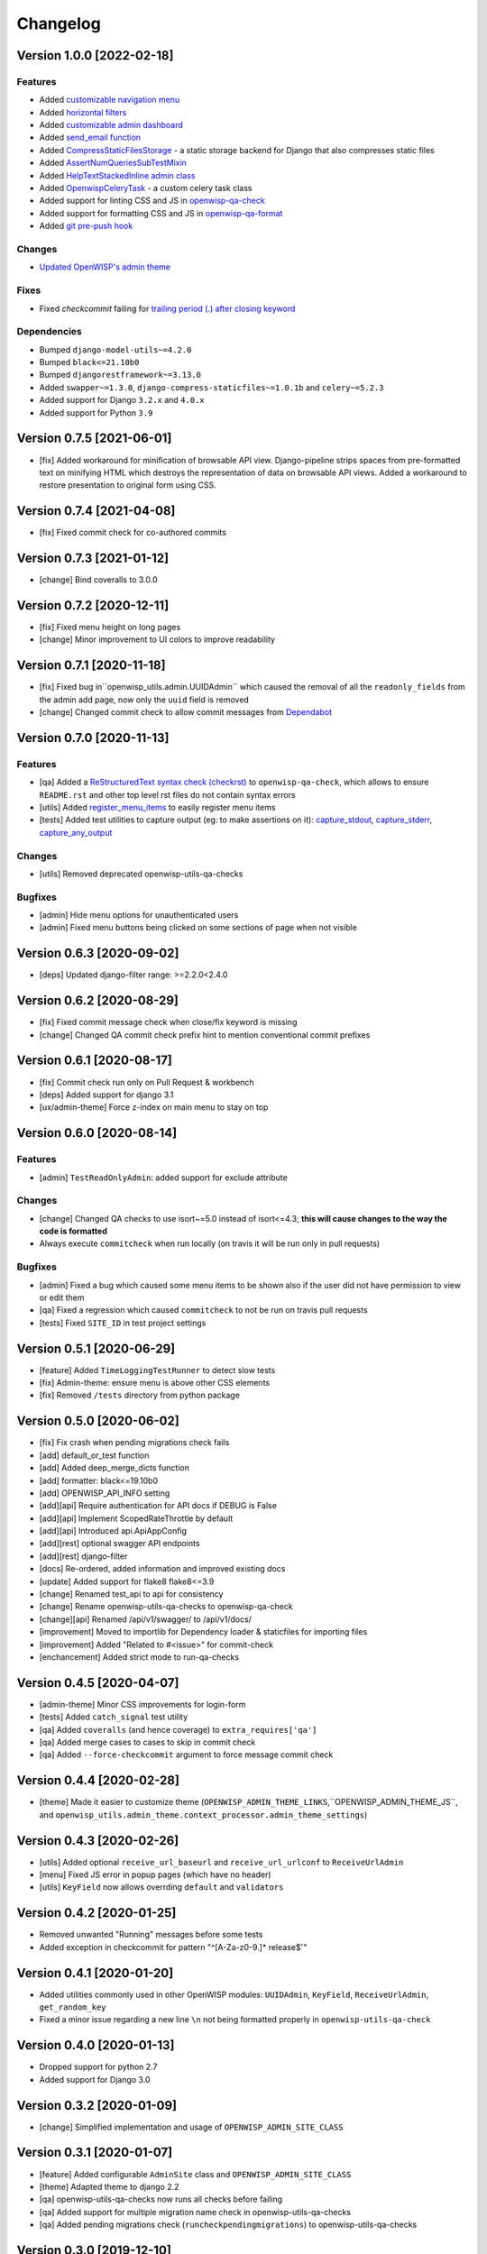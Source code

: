 Changelog
=========

Version 1.0.0 [2022-02-18]
--------------------------

Features
~~~~~~~~

- Added `customizable navigation menu <https://github.com/openwisp/openwisp-utils#main-navigation-menu>`_
- Added `horizontal filters <https://github.com/openwisp/openwisp-utils#admin-filters>`_
- Added `customizable admin dashboard <https://github.com/openwisp/openwisp-utils#openwisp-dashboard>`_
- Added `send_email function <https://github.com/openwisp/openwisp-utils#openwisp_utilsadmin_themeemailsend_email>`_
- Added `CompressStaticFilesStorage <https://github.com/openwisp/openwisp-utils#openwisp_utilsstoragecompressstaticfilesstorage>`_ -
  a static storage backend for Django that also compresses static files
- Added `AssertNumQueriesSubTestMixin <https://github.com/openwisp/openwisp-utils#openwisp_utilstestsassertnumqueriessubtestmixin>`_
- Added `HelpTextStackedInline admin class <https://github.com/openwisp/openwisp-utils#openwisp_utilsadminhelptextstackedinline>`_
- Added `OpenwispCeleryTask <https://github.com/openwisp/openwisp-utils#openwisp-utils-tasks-openwispcelerytask>`_ - a custom celery task class
- Added support for linting CSS and JS in `openwisp-qa-check <https://github.com/openwisp/openwisp-utils#openwisp-qa-check>`_
- Added support for formatting CSS and JS in `openwisp-qa-format <https://github.com/openwisp/openwisp-utils#openwisp-qa-format>`_
- Added `git pre-push hook <https://github.com/openwisp/openwisp-utils/issues/161>`_

Changes
~~~~~~~

- `Updated OpenWISP's admin theme <https://medium.com/@niteshsinha1707/new-navigation-menu-and-ui-ux-improvements-project-report-a94c37514b7d>`_

Fixes
~~~~~

- Fixed `checkcommit` failing for `trailing period (.) after closing keyword <https://github.com/openwisp/openwisp-utils/issues/187>`_

Dependencies
~~~~~~~~~~~~

- Bumped ``django-model-utils~=4.2.0``
- Bumped ``black<=21.10b0``
- Bumped ``djangorestframework~=3.13.0``
- Added ``swapper~=1.3.0``, ``django-compress-staticfiles~=1.0.1b`` and ``celery~=5.2.3``
- Added support for Django ``3.2.x`` and ``4.0.x``
- Added support for Python ``3.9``

Version 0.7.5 [2021-06-01]
--------------------------

- [fix] Added workaround for minification of browsable API view.
  Django-pipeline strips spaces from pre-formatted text on minifying HTML
  which destroys the representation of data on browsable API views.
  Added a workaround to restore presentation to original form using CSS.

Version 0.7.4 [2021-04-08]
--------------------------

- [fix] Fixed commit check for co-authored commits

Version 0.7.3 [2021-01-12]
--------------------------

- [change] Bind coveralls to 3.0.0

Version 0.7.2 [2020-12-11]
--------------------------

- [fix] Fixed menu height on long pages
- [change] Minor improvement to UI colors to improve readability

Version 0.7.1 [2020-11-18]
--------------------------

- [fix] Fixed bug in``openwisp_utils.admin.UUIDAdmin`` which caused the removal of all
  the ``readonly_fields`` from the admin add page, now only the ``uuid`` field is removed
- [change] Changed commit check to allow commit messages from `Dependabot <https://dependabot.com/>`_

Version 0.7.0 [2020-11-13]
--------------------------

Features
~~~~~~~~

- [qa] Added a `ReStructuredText syntax check (checkrst) <https://github.com/openwisp/openwisp-utils#checkrst>`_
  to ``openwisp-qa-check``, which allows to ensure ``README.rst`` and other top level rst files
  do not contain syntax errors
- [utils] Added `register_menu_items <https://github.com/openwisp/openwisp-utils#openwisp-utils-utils-register-menu-items>`_
  to easily register menu items
- [tests] Added test utilities to capture output (eg: to make assertions on it):
  `capture_stdout <https://github.com/openwisp/openwisp-utils#openwisp-utils-tests-capture-stdout>`_,
  `capture_stderr <https://github.com/openwisp/openwisp-utils#openwisp_utilstestscapture_stderr>`_,
  `capture_any_output <https://github.com/openwisp/openwisp-utils#openwisp_utilstestscapture_any_output>`_

Changes
~~~~~~~

- [utils] Removed deprecated openwisp-utils-qa-checks

Bugfixes
~~~~~~~~

- [admin] Hide menu options for unauthenticated users
- [admin] Fixed menu buttons being clicked on some sections of page when not visible

Version 0.6.3 [2020-09-02]
--------------------------

- [deps] Updated django-filter range: >=2.2.0<2.4.0

Version 0.6.2 [2020-08-29]
--------------------------

- [fix] Fixed commit message check when close/fix keyword is missing
- [change] Changed QA commit check prefix hint to mention conventional commit prefixes

Version 0.6.1 [2020-08-17]
--------------------------

- [fix] Commit check run only on Pull Request & workbench
- [deps] Added support for django 3.1
- [ux/admin-theme] Force z-index on main menu to stay on top

Version 0.6.0 [2020-08-14]
--------------------------

Features
~~~~~~~~

- [admin] ``TestReadOnlyAdmin``: added support for exclude attribute

Changes
~~~~~~~~

- [change] Changed QA checks to use isort~=5.0 instead of isort<=4.3;
  **this will cause changes to the way the code is formatted**
- Always execute ``commitcheck`` when run locally
  (on travis it will be run only in pull requests)

Bugfixes
~~~~~~~~

- [admin] Fixed a bug which caused some menu items to be shown also if the
  user did not have permission to view or edit them
- [qa] Fixed a regression which caused ``commitcheck`` to not be run on travis pull requests
- [tests] Fixed ``SITE_ID`` in test project settings

Version 0.5.1 [2020-06-29]
--------------------------

- [feature] Added ``TimeLoggingTestRunner`` to detect slow tests
- [fix] Admin-theme: ensure menu is above other CSS elements
- [fix] Removed ``/tests`` directory from python package

Version 0.5.0 [2020-06-02]
--------------------------

- [fix] Fix crash when pending migrations check fails
- [add] default_or_test function
- [add] Added deep_merge_dicts function
- [add] formatter: black<=19.10b0
- [add] OPENWISP_API_INFO setting
- [add][api] Require authentication for API docs if DEBUG is False
- [add][api] Implement ScopedRateThrottle by default
- [add][api] Introduced api.ApiAppConfig
- [add][rest] optional swagger API endpoints
- [add][rest] django-filter
- [docs] Re-ordered, added information and improved existing docs
- [update] Added support for flake8 flake8<=3.9
- [change] Renamed test_api to api for consistency
- [change] Rename openwisp-utils-qa-checks to openwisp-qa-check
- [change][api] Renamed /api/v1/swagger/ to /api/v1/docs/
- [improvement] Moved to importlib for Dependency loader & staticfiles for importing files
- [improvement] Added "Related to #<issue>" for commit-check
- [enchancement] Added strict mode to run-qa-checks

Version 0.4.5 [2020-04-07]
--------------------------

- [admin-theme] Minor CSS improvements for login-form
- [tests] Added ``catch_signal`` test utility
- [qa] Added ``coveralls`` (and hence coverage) to ``extra_requires['qa']``
- [qa] Added merge cases to cases to skip in commit check
- [qa] Added ``--force-checkcommit`` argument to force message commit check

Version 0.4.4 [2020-02-28]
--------------------------

- [theme] Made it easier to customize theme
  (``OPENWISP_ADMIN_THEME_LINKS``,``OPENWISP_ADMIN_THEME_JS``, and
  ``openwisp_utils.admin_theme.context_processor.admin_theme_settings``)

Version 0.4.3 [2020-02-26]
--------------------------

- [utils] Added optional ``receive_url_baseurl`` and ``receive_url_urlconf`` to ``ReceiveUrlAdmin``
- [menu] Fixed JS error in popup pages (which have no header)
- [utils] ``KeyField`` now allows overrding ``default`` and ``validators``

Version 0.4.2 [2020-01-25]
--------------------------

- Removed unwanted "Running" messages before some tests
- Added exception in checkcommit for pattern "^[A-Za-z0-9.]* release$'"

Version 0.4.1 [2020-01-20]
--------------------------

- Added utilities commonly used in other OpenWISP modules:
  ``UUIDAdmin``, ``KeyField``, ``ReceiveUrlAdmin``, ``get_random_key``
- Fixed a minor issue regarding a new line ``\n`` not being formatted properly
  in ``openwisp-utils-qa-check``

Version 0.4.0 [2020-01-13]
--------------------------

- Dropped support for python 2.7
- Added support for Django 3.0

Version 0.3.2 [2020-01-09]
--------------------------

- [change] Simplified implementation and usage of ``OPENWISP_ADMIN_SITE_CLASS``

Version 0.3.1 [2020-01-07]
--------------------------

- [feature] Added configurable ``AdminSite`` class and ``OPENWISP_ADMIN_SITE_CLASS``
- [theme] Adapted theme to django 2.2
- [qa] openwisp-utils-qa-checks now runs all checks before failing
- [qa] Added support for multiple migration name check in openwisp-utils-qa-checks
- [qa] Added pending migrations check (``runcheckpendingmigrations``) to openwisp-utils-qa-checks

Version 0.3.0 [2019-12-10]
--------------------------

- Added ``ReadOnlyAdmin``
- Added ``AlwaysHasChangedMixin``
- Added ``UUIDModel``
- Moved multitenancy features to
  `openwisp-users <https://github.com/openwisp/openwisp-users>`_
- [qa] Added ``checkendline``, ``checkmigrations``, ``checkcommit``,
  later integrated in ``openwisp-utils-qa-checks`` (corrected)
- Added navigation menu
- Added configurable settings for admin headings

Version 0.2.2 [2018-12-02]
--------------------------

- `#20 <https://github.com/openwisp/openwisp-utils/issues/20>`_:
  [qa] Added ``checkcommit`` QA check (thanks to `@ppabcd <https://github.com/ppabcd>`_)

Version 0.2.1 [2018-11-04]
--------------------------

- `dc977d2 <https://github.com/openwisp/openwisp-utils/commit/dc977d2>`_:
  [multitenancy] Avoid failure if org field not present
- `#13 <https://github.com/openwisp/openwisp-utils/pull/13>`_:
  [DRF] Added ``BaseSerializer``
- `#16 <https://github.com/openwisp/openwisp-utils/pull/16>`_:
  [qa] Added migration filename check
- `babbd74 <https://github.com/openwisp/openwisp-utils/commit/babbd74>`_:
  [multitenancy] Added ``MultitenantAdminMixin.multitenant_parent``
- `6d45df5 <https://github.com/openwisp/openwisp-utils/commit/6d45df5>`_:
  [qa] Pin down ``flake8`` and ``isort`` in ``extra_requires['qa']``

Version 0.2.0 [2018-02-06]
--------------------------

- `#10 <https://github.com/openwisp/openwisp-utils/pull/10>`_:
  [qa] add django 2.0 compatibility
- `d742d4 <https://github.com/openwisp/openwisp-utils/commit/d742d4>`_:
  [version] Improved get_version to follow PEP440

Version 0.1.2 [2017-07-10]
--------------------------

- [admin_theme] Added ``submit_line.html`` template

Version 0.1.1 [2017-06-28]
--------------------------

- renamed ``MultitenantObjectFilter`` to ``MultitenantRelatedOrgFilter``
- made *openwisp-users* optional

Version 0.1.0 [2017-06-28]
--------------------------

- added ``admin_theme``
- added ``MultitenantAdminMixin`` and ``TestMultitenantAdminMixin``
- added ``MultitenantOrgFilter`` and ``MultitenantObjectFilter``
- added ``TimeStampedEditableModel`` and ``TimeReadonlyAdminMixin``
- added ``DependencyLoader`` and ``DependencyFinder``
